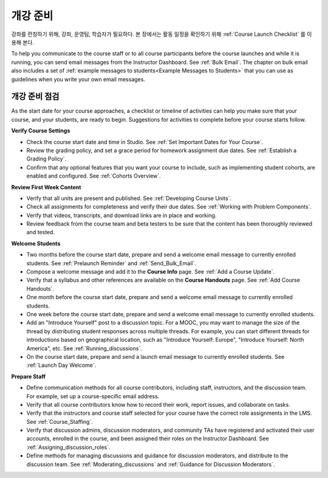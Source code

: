 .. _Launch:

##############################
개강 준비
##############################

강좌를 런칭하기 위해, 강좌, 운영팀, 학습자가 필요하다. 본 장에서는 활동 일정을 확인하기 위해 :ref:`Course Launch Checklist` 를 이용해 본다. 

To help you communicate to the course staff or to all course participants before
the course launches and while it is running, you can send email messages from
the Instructor Dashboard. See :ref:`Bulk Email`. The chapter on bulk email also
includes a set of :ref:`example messages to students<Example Messages to
Students>` that you can use as guidelines when you write your own email
messages.

.. _Course Launch Checklist:

****************************
개강 준비 점검
****************************

As the start date for your course approaches, a checklist or timeline of
activities can help you make sure that your course, and your students, are
ready to begin. Suggestions for activities to complete before your course
starts follow.

**Verify Course Settings**

* Check the course start date and time in Studio. See :ref:`Set Important
  Dates for Your Course`.
* Review the grading policy, and set a grace period for homework assignment
  due dates. See :ref:`Establish a Grading Policy`.
* Confirm that any optional features that you want your course to include, such
  as implementing student cohorts, are enabled and configured. See
  :ref:`Cohorts Overview`.

**Review First Week Content**

* Verify that all units are present and published. See :ref:`Developing Course
  Units`.
* Check all assignments for completeness and verify their due dates. See
  :ref:`Working with Problem Components`.
* Verify that videos, transcripts, and download links are in place and
  working.
* Review feedback from the course team and beta testers to be sure that the
  content has been thoroughly reviewed and tested.

**Welcome Students**

* Two months before the course start date, prepare and send a welcome email
  message to currently enrolled students. See :ref:`Prelaunch Reminder` and :ref:`Send_Bulk_Email`.
* Compose a welcome message and add it to the **Course Info** page. See
  :ref:`Add a Course Update`.
* Verify that a syllabus and other references are available on the **Course
  Handouts** page. See :ref:`Add Course Handouts`.
* One month before the course start date, prepare and send a welcome email
  message to currently enrolled students.
* One week before the course start date, prepare and send a welcome email
  message to currently enrolled students.
* Add an "Introduce Yourself" post to a discussion topic. For a MOOC, you may
  want to manage the size of the thread by distributing student responses
  across multiple threads. For example, you can start different threads for
  introductions based on geographical location, such as "Introduce Yourself:
  Europe", "Introduce Yourself: North America", etc. See
  :ref:`Running_discussions`.
* On the course start date, prepare and send a launch email message to
  currently enrolled students. See :ref:`Launch Day Welcome`. 

**Prepare Staff**

* Define communication methods for all course contributors, including staff,
  instructors, and the discussion team. For example, set up a course-specific
  email address.
* Verify that all course contributors know how to record their work, report
  issues, and collaborate on tasks.
* Verify that the instructors and course staff selected for your course
  have the correct role assignments in the LMS. See :ref:`Course_Staffing`.
* Verify that discussion admins, discussion moderators, and community TAs have
  registered and activated their user accounts, enrolled in the course, and
  been assigned their roles on the Instructor Dashboard. See
  :ref:`Assigning_discussion_roles`.
* Define methods for managing discussions and guidance for discussion
  moderators, and distribute to the discussion team. See
  :ref:`Moderating_discussions` and :ref:`Guidance for Discussion Moderators`.



